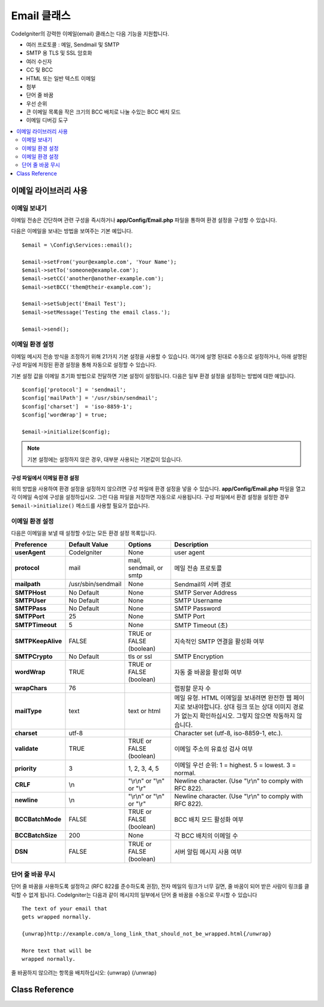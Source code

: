 #################
Email 클래스
#################

CodeIgniter의 강력한 이메일(email) 클래스는 다음 기능을 지원합니다.

- 여러 프로토콜 : 메일, Sendmail 및 SMTP
- SMTP 용 TLS 및 SSL 암호화
- 여러 수신자
- CC 및 BCC
- HTML 또는 일반 텍스트 이메일
- 첨부
- 단어 줄 바꿈
- 우선 순위
- 큰 이메일 목록을 작은 크기의 BCC 배치로 나눌 수있는 BCC 배치 모드
- 이메일 디버깅 도구

.. contents::
    :local:
    :depth: 2

.. raw:: html

  <div class="custom-index container"></div>

***********************
이메일 라이브러리 사용
***********************

이메일 보내기
=============

이메일 전송은 간단하며 관련 구성을 즉시하거나 **app/Config/Email.php** 파일을 통하여 환경 설정을 구성할 수 있습니다.

다음은 이메일을 보내는 방법을 보여주는 기본 예입니다.

::

	$email = \Config\Services::email();

	$email->setFrom('your@example.com', 'Your Name');
	$email->setTo('someone@example.com');
	$email->setCC('another@another-example.com');
	$email->setBCC('them@their-example.com');

	$email->setSubject('Email Test');
	$email->setMessage('Testing the email class.');

	$email->send();

이메일 환경 설정
=========================

이메일 메시지 전송 방식을 조정하기 위해 21가지 기본 설정을 사용할 수 있습니다.
여기에 설명 된대로 수동으로 설정하거나, 아래 설명된 구성 파일에 저장된 환경 설정을 통해 자동으로 설정할 수 있습니다.

기본 설정 값을 이메일 초기화 방법으로 전달하면 기본 설정이 설정됩니다. 
다음은 일부 환경 설정을 설정하는 방법에 대한 예입니다.

::

	$config['protocol'] = 'sendmail';
	$config['mailPath'] = '/usr/sbin/sendmail';
	$config['charset']  = 'iso-8859-1';
	$config['wordWrap'] = true;

	$email->initialize($config);

.. note:: 기본 설정에는 설정하지 않은 경우, 대부분 사용되는 기본값이 있습니다.

구성 파일에서 이메일 환경 설정
------------------------------------------

위의 방법을 사용하여 환경 설정을 설정하지 않으려면 구성 파일에 환경 설정을 넣을 수 있습니다.
**app/Config/Email.php** 파일을 열고 각 이메일 속성에 구성을 설정하십시오.
그런 다음 파일을 저장하면 자동으로 사용됩니다.
구성 파일에서 환경 설정을 설정한 경우 ``$email->initialize()`` 메소드를 사용할 필요가 없습니다.

이메일 환경 설정
====================

다음은 이메일을 보낼 때 설정할 수있는 모든 환경 설정 목록입니다.

=================== ====================== ============================ =======================================================================
Preference          Default Value          Options                      Description
=================== ====================== ============================ =======================================================================
**userAgent**       CodeIgniter            None                         user agent
**protocol**        mail                   mail, sendmail, or smtp      메일 전송 프로토콜
**mailpath**        /usr/sbin/sendmail     None                         Sendmail의 서버 경로
**SMTPHost**        No Default             None                         SMTP Server Address
**SMTPUser**        No Default             None                         SMTP Username
**SMTPPass**        No Default             None                         SMTP Password
**SMTPPort**        25                     None                         SMTP Port
**SMTPTimeout**     5                      None                         SMTP Timeout (초)
**SMTPKeepAlive**   FALSE                  TRUE or FALSE (boolean)      지속적인 SMTP 연결을 활성화 여부
**SMTPCrypto**      No Default             tls or ssl                   SMTP Encryption
**wordWrap**        TRUE                   TRUE or FALSE (boolean)      자동 줄 바꿈을 활성화 여부
**wrapChars**       76                                                  랩핑할 문자 수
**mailType**        text                   text or html                 메일 유형. HTML 이메일을 보내려면 완전한 웹 페이지로 보내야합니다. 상대 링크 또는 상대 이미지 경로가 없는지 확인하십시오. 그렇지 않으면 작동하지 않습니다.
**charset**         utf-8                                               Character set (utf-8, iso-8859-1, etc.).
**validate**        TRUE                   TRUE or FALSE (boolean)      이메일 주소의 유효성 검사 여부
**priority**        3                      1, 2, 3, 4, 5                이메일 우선 순위: 1 = highest. 5 = lowest. 3 = normal.
**CRLF**            \\n                    "\\r\\n" or "\\n" or "\\r"   Newline character. (Use "\\r\\n" to comply with RFC 822).
**newline**         \\n                    "\\r\\n" or "\\n" or "\\r"   Newline character. (Use "\\r\\n" to comply with RFC 822).
**BCCBatchMode**    FALSE                  TRUE or FALSE (boolean)      BCC 배치 모드 활성화 여부
**BCCBatchSize**    200                    None                         각 BCC 배치의 이메일 수
**DSN**             FALSE                  TRUE or FALSE (boolean)      서버 알림 메시지 사용 여부
=================== ====================== ============================ =======================================================================

단어 줄 바꿈 무시
========================

단어 줄 바꿈을 사용하도록 설정하고 (RFC 822를 준수하도록 권장), 전자 메일의 링크가 너무 길면, 줄 바꿈이 되어 받은 사람이 링크를 클릭할 수 없게 됩니다.
CodeIgniter는 다음과 같이 메시지의 일부에서 단어 줄 바꿈을 수동으로 무시할 수 있습니다

::

	The text of your email that
	gets wrapped normally.

	{unwrap}http://example.com/a_long_link_that_should_not_be_wrapped.html{/unwrap}

	More text that will be
	wrapped normally.


줄 바꿈하지 않으려는 항목을 배치하십시오: {unwrap} {/unwrap}

***************
Class Reference
***************

.. php:class:: CodeIgniter\\Email\\Email

	.. php:method:: setFrom($from[, $name = ''[, $returnPath = null]])

		:param	string	$from: "From" e-mail 주소
		:param	string	$name: "From" 표시할 이름
		:param	string	$returnPath: 배달되지 않은 이메일을 리디렉션할 이메일 주소 (선택 사항)
		:returns:	CodeIgniter\\Email\\Email instance (method chaining)
		:rtype:	CodeIgniter\\Email\\Email

		이메일을 보내는 사람의 이메일 주소와 이름을 설정합니다.
		
		::

			$email->setFrom('you@example.com', 'Your Name');

		배달되지 않은 메일을 리디렉션하는 데 도움이 되도록 Return-Path를 설정할 수 있습니다.

		::

			$email->setFrom('you@example.com', 'Your Name', 'returned_emails@example.com');

		.. note:: 프로토콜로 'smtp'\ 를 구성한 경우 Return-Path를 사용할 수 없습니다.

	.. php:method:: setReplyTo($replyto[, $name = ''])

		:param	string	$replyto: E-mail 답장 주소
		:param	string	$name: 회신 이메일 주소의 표시 이름
		:returns:	CodeIgniter\\Email\\Email instance (method chaining)
		:rtype:	CodeIgniter\\Email\\Email

		회신 주소를 설정합니다. 정보가 제공되지 않으면 `setFrom <#setFrom>`_ 메소드의 정보가 사용됩니다.
		
		Example::

			$email->setReplyTo('you@example.com', 'Your Name');

	.. php:method:: setTo($to)

		:param	mixed	$to: 쉼표로 구분된 문자열 또는 이메일 주소 배열
		:returns:	CodeIgniter\\Email\\Email instance (method chaining)
		:rtype:	CodeIgniter\\Email\\Email

		수신자의 이메일 주소를 설정합니다.
		이메일 주소 또는 쉼표로 구분된 이메일 목록, 이메일 배열일 수 있습니다.
		
		::

			$email->setTo('someone@example.com');

		::

			$email->setTo('one@example.com, two@example.com, three@example.com');

		::

			$email->setTo(['one@example.com', 'two@example.com', 'three@example.com']);

	.. php:method:: setCC($cc)

		:param	mixed	$cc: 쉼표로 구분된 문자열 또는 이메일 주소 배열
		:returns:	CodeIgniter\\Email\\Email instance (method chaining)
		:rtype:	CodeIgniter\\Email\\Email

		CC 이메일 주소를 설정합니다. "to"\ 와 마찬가지로 이메일 주소 또는 쉼표로 구분된 이메일 목록, 이메일 배열일 수 있습니다.

	.. php:method:: setBCC($bcc[, $limit = ''])

		:param	mixed	$bcc: 쉼표로 구분된 문자열 또는 이메일 주소 배열
		:param	int	$limit: 배치당 보낼 최대 전자 메일 수
		:returns:	CodeIgniter\\Email\\Email instance (method chaining)
		:rtype:	CodeIgniter\\Email\\Email

		숨은 참조 이메일 주소를 설정합니다. ``setTo()`` 메소드와 마찬가지로 이메일 주소 또는 쉼표로 구분된 이메일 목록, 이메일 배열일 수 있습니다.

		``$limit``\ 가 설정되면 "batch mode"\ 가 활성화되어 각 배치가 지정된 ``$limit``\ 를 초과하지 않는 이메일을 배치로 보냅니다.

	.. php:method:: setSubject($subject)

		:param	string	$subject: E-mail 제목
		:returns:	CodeIgniter\\Email\\Email instance (method chaining)
		:rtype:	CodeIgniter\\Email\\Email

		이메일 제목을 설정합니다.
		
		::

			$email->setSubject('This is my subject');

	.. php:method:: setMessage($body)

		:param	string	$body: E-mail 메시지 본문
		:returns:	CodeIgniter\\Email\\Email instance (method chaining)
		:rtype:	CodeIgniter\\Email\\Email

		이메일 메시지 본문을 설정합니다.
		
		::

			$email->setMessage('This is my message');

	.. php:method:: setAltMessage($str)

		:param	string	$str: 대체 이메일 메시지 본문
		:returns:	CodeIgniter\\Email\\Email instance (method chaining)
		:rtype:	CodeIgniter\\Email\\Email

		대체 이메일 메시지 본문을 설정합니다.
		
		::

			$email->setAltMessage('This is the alternative message');

		이것은 HTML 형식의 전자 메일을 보내는 경우 사용할 수 있는 선택적 메시지 문자열입니다.
		HTML 전자 메일을 수락하지 않는 사람들을 위해 헤더 문자열에 추가되는 HTML 형식이 없는 대체 메시지를 지정할 수 있습니다.
		메시지를 설정하지 않으면 CodeIgniter는 HTML 이메일에서 메시지를 추출하고 태그를 제거합니다.

	.. php:method:: setHeader($header, $value)
		:noindex:

		:param	string	$header: Header 이름
		:param	string	$value: Header 값
		:returns:	CodeIgniter\\Email\\Email instance (method chaining)
		:rtype: CodeIgniter\\Email\\Email

		이메일에 추가 헤더를 추가합니다.
		
		::

			$email->setHeader('Header1', 'Value1');
			$email->setHeader('Header2', 'Value2');

	.. php:method:: clear($clearAttachments = false)

		:param	bool	$clearAttachments: 첨부 파일 삭제 여부
		:returns:	CodeIgniter\\Email\\Email instance (method chaining)
		:rtype: CodeIgniter\\Email\\Email

		모든 이메일 변수를 빈 상태로 초기화합니다.
		이 메소드는 전자 메일 전송 방법을 루프로 실행할 때 데이터를 재설정할 수 있도록 하기 위한 것입니다.

		::

			foreach ($list as $name => $address)
			{
				$email->clear();

				$email->setTo($address);
				$email->setFrom('your@example.com');
				$email->setSubject('Here is your info '.$name);
				$email->setMessage('Hi ' . $name . ' Here is the info you requested.');
				$email->send();
			}

		매개 변수를 ``TRUE``\ 로 설정하면 첨부 파일도 지워집니다.
		
		::

			$email->clear(true);

	.. php:method:: send($autoClear = true)

		:param	bool	$autoClear: 메시지 데이터 자동 삭제 여부
		:returns:	성공하면 TRUE, 실패하면 FALSE
		:rtype:	bool

		이메일 전송 방법. 성공 또는 실패에 따라 부울 ``TRUE`` 또는 ``FALSE``\ 를 반환하여 조건부로 사용할 수 있습니다.
		
		::

			if (! $email->send())
			{
				// Generate error
			}

		요청이 성공하면 이 메소드는 모든 매개 변수를 자동으로 삭제합니다. 이 동작을 중지하려면 FALSE를 전달하십시오.

		::

			if ($email->send(false))
			{
				// Parameters won't be cleared
			}

		.. note:: ``printDebugger()`` 메소드를 사용하려면 이메일 매개 변수를 삭제하지 않아야 합니다.

		.. note:: ``BCCBatchMode``\ 가 활성화되어 있고 ``BCCBatchSize`` 수신자가 여러 명인 경우 이 메소드는 항상 부울 ``TRUE``\ 를 반환합니다.

	.. php:method:: attach($filename[, $disposition = ''[, $newname = null[, $mime = '']]])

		:param	string	$filename: 파일 명
		:param	string	$disposition: 첨부 파일의 '분할'. 대부분의 전자 메일 클라이언트는 여기에서 사용되는 MIME 규격에 관계없이 자체적으로 결정합니다.  https://www.iana.org/assignments/cont-disp/cont-disp.xhtml
		:param	string	$newname: 이메일에 사용할 사용자 정의 파일 이름
		:param	string	$mime: 사용할 MIME 유형(버퍼링된 데이터에 사용 가능).
		:returns:	CodeIgniter\\Email\\Email instance (method chaining)
		:rtype:	CodeIgniter\\Email\\Email

		첨부 파일을 보낼 수 있습니다. 첫 번째 매개 변수에 파일 경로 / 이름을 입력하십시오. 
		여러 파일을 첨부하려면 메소드를 여러 번 사용합니다.

		::

			$email->attach('/path/to/photo1.jpg');
			$email->attach('/path/to/photo2.jpg');
			$email->attach('/path/to/photo3.jpg');

		기본 분할(첨부 파일)를 사용하려면, 두 번째 매개 변수를 비워 두십시오. 
		그렇지 않으면 사용자 지정 처리를 사용하십시오.

		::

			$email->attach('image.jpg', 'inline');

		URL을 사용할 수도 있습니다.
		
		::

			$email->attach('http://example.com/filename.pdf');

		사용자 정의 파일 이름을 사용하려는 경우 세 번째 매개 변수를 사용합니다.
		
		::

			$email->attach('filename.pdf', 'attachment', 'report.pdf');

		실제 파일 대신 버퍼 문자열을 사용해야 하는 경우 첫 번째 매개 변수를 버퍼로, 세 번째 매개 변수를 파일 이름으로, 네 번째 매개 변수를 mime-type으로 사용할 수 있습니다.

		::

			$email->attach($buffer, 'attachment', 'report.pdf', 'application/pdf');

	.. php:method:: setAttachmentCID($filename)

		:param	string	$filename: 기존 첨부 파일 이름
		:returns:	첨부 파일 Content-ID, 발견되지 않은 경우 FALSE
		:rtype:	string

		첨부 파일의 Content-ID를 설정하고 반환하여, HTML에 인라인(이미지) 첨부 파일을 포함할 수 있습니다.
		첫 번째 매개 변수는 이미 첨부된 파일 이름이어야 합니다.

		::

			$filename = '/img/photo1.jpg';
			$email->attach($filename);
			foreach ($list as $address)
			{
				$email->setTo($address);
				$cid = $email->setAttachmentCID($filename);
				$email->setMessage('<img src="cid:'. $cid .'" alt="photo1" />');
				$email->send();
			}

		.. note:: 고유한 이메일을 만들려면 각 이메일의 Content-ID를 다시 작성해야 합니다.

	.. php:method:: printDebugger($include = ['headers', 'subject', 'body'])

		:param	array	$include: 인쇄 할 메시지 부분
		:returns:	형식화된 디버그 데이터
		:rtype:	string

		서버 메시지, 이메일 헤더, 메시지가 포함된 문자열을 반환합니다. 
		디버깅에 유용합니다.
		
		메시지의 인쇄 할 부분을 선택적으로 지정할 수 있습니다.
		유효한 옵션 : **headers**, **subject**, **body**.

		::

			// You need to pass FALSE while sending in order for the email data
			// to not be cleared - if that happens, printDebugger() would have
			// nothing to output.
			$email->send(false);

			// Will only print the email headers, excluding the message subject and body
			$email->printDebugger(['headers']);

		.. note:: 기본적으로 모든 데이터가 출력됩니다.
